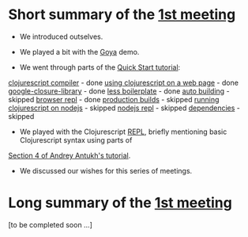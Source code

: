 
* Short summary of the [[http://www.meetup.com/Clojure-Israel/events/220777364/][1st meeting]]

- We introduced outselves.

- We played a bit with the [[https://github.com/jackschaedler/goya][Goya]] demo.

- We went through parts of the [[https://github.com/clojure/clojurescript/wiki/Quick-Start][Quick Start tutorial]]:
[[https://github.com/clojure/clojurescript/wiki/Quick-Start#clojurescript-compiler][clojurescript compiler]] - done
[[https://github.com/clojure/clojurescript/wiki/Quick-Start#using-clojurescript-on-a-web-page][using clojurescript on a web page]] - done
[[https://github.com/clojure/clojurescript/wiki/Quick-Start#google-closure-library][google-closure-library]] - done
[[https://github.com/clojure/clojurescript/wiki/Quick-Start#less-boilerplate][less boilerplate]] - done
[[https://github.com/clojure/clojurescript/wiki/Quick-Start#auto-building][auto building]] - skipped
[[https://github.com/clojure/clojurescript/wiki/Quick-Start#browser-repl][browser repl]] - done 
[[https://github.com/clojure/clojurescript/wiki/Quick-Start#production-builds][production builds]] - skipped
[[https://github.com/clojure/clojurescript/wiki/Quick-Start#running-clojurescript-on-nodejs][running clojurescript on nodejs]] - skipped
[[https://github.com/clojure/clojurescript/wiki/Quick-Start#nodejs-repl][nodejs repl]] - skipped
[[https://github.com/clojure/clojurescript/wiki/Quick-Start#dependencies][dependencies]] - skipped

- We played with the Clojurescript [[http://en.wikipedia.org/wiki/Read%E2%80%93eval%E2%80%93print_loop][REPL]], briefly mentioning basic Clojurescript syntax using parts of
[[http://www.niwi.be/cljs-workshop/#_first_steps_with_clojurescript][Section 4 of Andrey Antukh's tutorial]].

- We discussed our wishes for this series of meetings.

* Long summary of the [[http://www.meetup.com/Clojure-Israel/events/220777364/][1st meeting]]

[to be completed soon ...]
